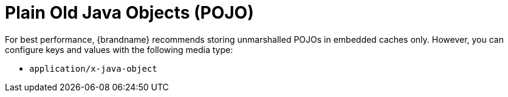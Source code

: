 [id='unmarshalled-object-encoding_{context}']
= Plain Old Java Objects (POJO)

For best performance, {brandname} recommends storing unmarshalled POJOs in embedded caches only.
However, you can configure keys and values with the following media type:

* `application/x-java-object`

//-
